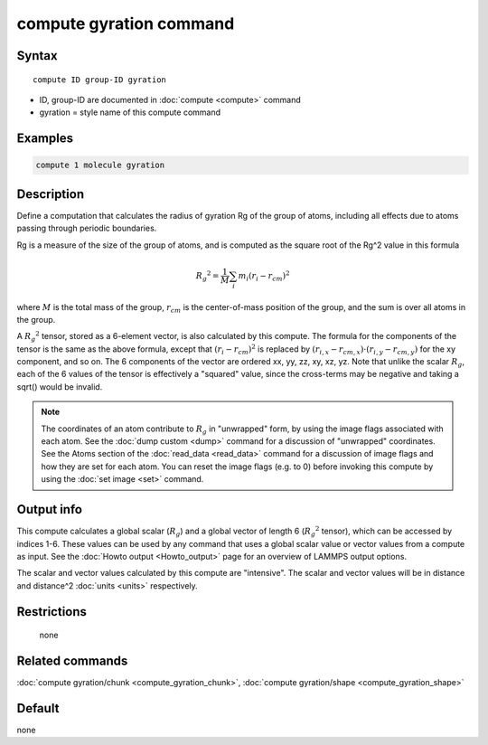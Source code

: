 .. index:: compute gyration

compute gyration command
========================

Syntax
""""""

.. parsed-literal::

   compute ID group-ID gyration

* ID, group-ID are documented in :doc:`compute <compute>` command
* gyration = style name of this compute command

Examples
""""""""

.. code-block:: LAMMPS

   compute 1 molecule gyration

Description
"""""""""""

Define a computation that calculates the radius of gyration Rg of the
group of atoms, including all effects due to atoms passing through
periodic boundaries.

Rg is a measure of the size of the group of atoms, and is computed as
the square root of the Rg\^2 value in this formula

.. math::

 {R_g}^2 = \frac{1}{M} \sum_i m_i (r_i - r_{cm})^2

where :math:`M` is the total mass of the group, :math:`r_{cm}` is the
center-of-mass position of the group, and the sum is over all atoms in
the group.

A :math:`{R_g}^2` tensor, stored as a 6-element vector, is also calculated
by this compute.  The formula for the components of the tensor is the
same as the above formula, except that :math:`(r_i - r_{cm})^2` is replaced
by :math:`(r_{i,x} - r_{cm,x}) \cdot (r_{i,y} - r_{cm,y})` for the xy component,
and so on.  The 6 components of the vector are ordered xx, yy, zz, xy, xz, yz.
Note that unlike the scalar :math:`R_g`, each of the 6 values of the tensor
is effectively a "squared" value, since the cross-terms may be negative
and taking a sqrt() would be invalid.

.. note::

   The coordinates of an atom contribute to :math:`R_g` in "unwrapped" form,
   by using the image flags associated with each atom.  See the :doc:`dump custom <dump>` command for a discussion of "unwrapped" coordinates.
   See the Atoms section of the :doc:`read_data <read_data>` command for a
   discussion of image flags and how they are set for each atom.  You can
   reset the image flags (e.g. to 0) before invoking this compute by
   using the :doc:`set image <set>` command.

Output info
"""""""""""

This compute calculates a global scalar (:math:`R_g`) and a global vector of
length 6 (:math:`{R_g}^2` tensor), which can be accessed by indices 1-6.  These
values can be used by any command that uses a global scalar value or
vector values from a compute as input.  See the :doc:`Howto output <Howto_output>` page for an overview of LAMMPS output
options.

The scalar and vector values calculated by this compute are
"intensive".  The scalar and vector values will be in distance and
distance\^2 :doc:`units <units>` respectively.

Restrictions
""""""""""""
 none

Related commands
""""""""""""""""

:doc:`compute gyration/chunk <compute_gyration_chunk>`,
:doc:`compute gyration/shape <compute_gyration_shape>`

Default
"""""""

none
